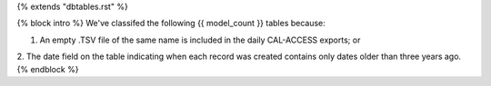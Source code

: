{% extends "dbtables.rst" %}

{% block intro %}
We've classifed the following {{ model_count }} tables because:

1. An empty .TSV file of the same name is included in the daily CAL-ACCESS exports; or
2. The date field on the table indicating when each record was created contains only dates older than three years ago.
{% endblock %}
